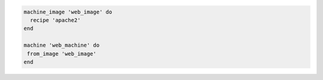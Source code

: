 .. This is an included how-to. 

.. To add Apache to a machine image, and then build a machine:

.. code-block:: ruby

   machine_image 'web_image' do
     recipe 'apache2'
   end
   
   machine 'web_machine' do
    from_image 'web_image'
   end
